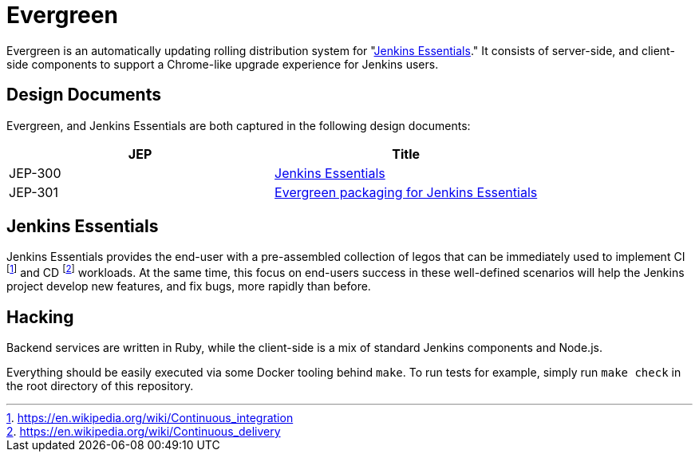 = Evergreen

Evergreen is an automatically updating rolling distribution system for
"<<essentials>>." It consists of server-side, and client-side components to
support a Chrome-like upgrade experience for Jenkins users.

== Design Documents

Evergreen, and Jenkins Essentials are both captured in the following design
documents:

|===
| JEP | Title

| JEP-300
| link:https://github.com/jenkinsci/jep/tree/master/jep/300[Jenkins Essentials]

| JEP-301
| link:https://github.com/jenkinsci/jep/tree/master/jep/301[Evergreen packaging for Jenkins Essentials]

|===

[[essentials]]
== Jenkins Essentials
Jenkins Essentials provides the end-user with a
pre-assembled collection of legos that can be immediately used to implement CI
footnoteref:[ci, https://en.wikipedia.org/wiki/Continuous_integration]
and CD
footnoteref:[cd, https://en.wikipedia.org/wiki/Continuous_delivery] workloads.
At the same time, this focus on end-users success in these well-defined scenarios
will help the Jenkins project develop new features, and fix
bugs, more rapidly than before.


== Hacking

Backend services are written in Ruby, while the client-side is a mix of
standard Jenkins components and Node.js.

Everything should be easily executed via some Docker tooling behind `make`. To
run tests for example, simply run `make check` in the root directory of this
repository.
